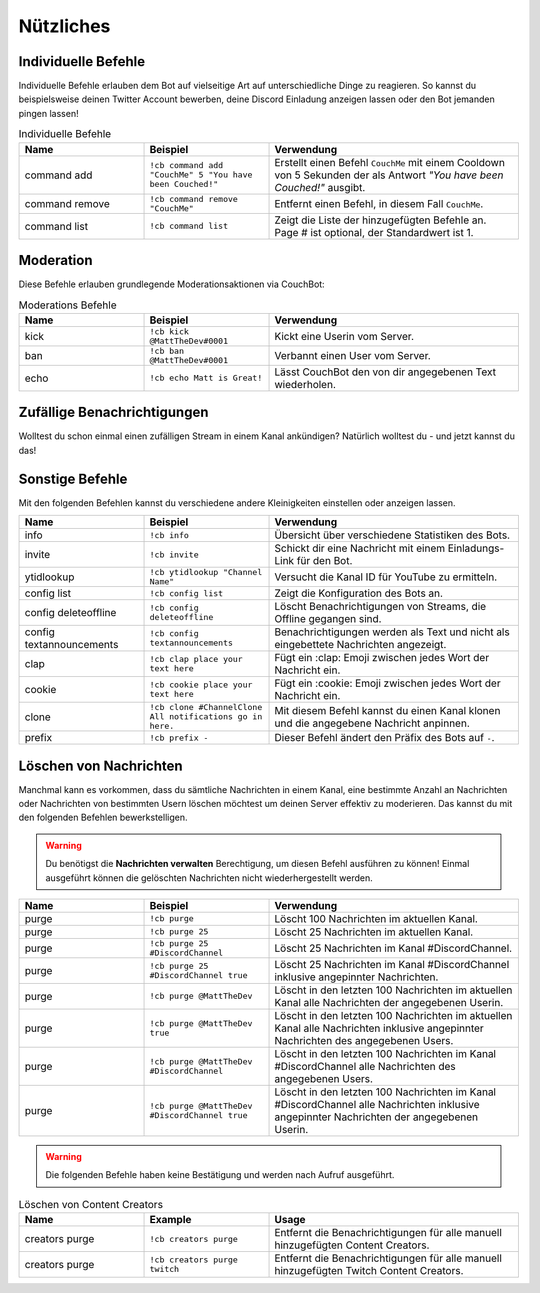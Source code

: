 .. _utility:

==========
Nützliches
==========

--------------------
Individuelle Befehle
--------------------

Individuelle Befehle erlauben dem Bot auf vielseitige Art auf unterschiedliche Dinge zu reagieren.
So kannst du beispielsweise deinen Twitter Account bewerben, deine Discord Einladung anzeigen lassen oder den Bot jemanden pingen lassen!

.. list-table:: Individuelle Befehle
   :widths: 25 25 50
   :header-rows: 1

   * - Name
     - Beispiel
     - Verwendung
   * - command add
     - ``!cb command add "CouchMe" 5 "You have been Couched!"``
     - Erstellt einen Befehl ``CouchMe`` mit einem Cooldown von 5 Sekunden der als Antwort *"You have been Couched!"* ausgibt.
   * - command remove
     - ``!cb command remove "CouchMe"`` 
     - Entfernt einen Befehl, in diesem Fall ``CouchMe``.
   * - command list
     - ``!cb command list``
     - Zeigt die Liste der hinzugefügten Befehle an. Page # ist optional, der Standardwert ist 1.
	 
----------
Moderation
----------

Diese Befehle erlauben grundlegende Moderationsaktionen via CouchBot:

.. list-table:: Moderations Befehle
   :widths: 25 25 50
   :header-rows: 1

   * - Name
     - Beispiel
     - Verwendung
   * - kick
     - ``!cb kick @MattTheDev#0001``
     - Kickt eine Userin vom Server.
   * - ban
     - ``!cb ban @MattTheDev#0001``
     - Verbannt einen User vom Server.
   * - echo
     - ``!cb echo Matt is Great!``
     - Lässt CouchBot den von dir angegebenen Text wiederholen.

----------------------------
Zufällige Benachrichtigungen
----------------------------

Wolltest du schon einmal einen zufälligen Stream in einem Kanal ankündigen? Natürlich wolltest du - und jetzt kannst du das!

.. list-table::
   :widths: 25 25 50
   :header-rows: 1

   * - Name
     - Beispiel
     - Verwendung
   * - announce random 
     - ``!cb announce random twitch``
     - Erstellt eine Benachrichtigung für einen zufälligen Stream in dem Kanal, in dem der Befehl ausgeführt wird. (**Nur Admins**)
	    * - dm random
     - ``!cb dm random twitch``
     - Schickt dem User, der den Befehl ausführt, einen zufälligen Stream als DM.

----------------
Sonstige Befehle
----------------

Mit den folgenden Befehlen kannst du verschiedene andere Kleinigkeiten einstellen oder anzeigen lassen.

.. list-table::
   :widths: 25 25 50
   :header-rows: 1

   * - Name
     - Beispiel
     - Verwendung
   * - info 
     - ``!cb info``
     - Übersicht über verschiedene Statistiken des Bots.
   * - invite
     - ``!cb invite``
     - Schickt dir eine Nachricht mit einem Einladungs-Link für den Bot.
   * - ytidlookup 
     - ``!cb ytidlookup "Channel Name"``
     - Versucht die Kanal ID für YouTube zu ermitteln.
   * - config list 
     - ``!cb config list``
     - Zeigt die Konfiguration des Bots an.
   * - config deleteoffline
     - ``!cb config deleteoffline``
     - Löscht Benachrichtigungen von Streams, die Offline gegangen sind.
   * - config textannouncements
     - ``!cb config textannouncements``
     - Benachrichtigungen werden als Text und nicht als eingebettete Nachrichten angezeigt.
   * - clap 
     - ``!cb clap place your text here``
     - Fügt ein :clap: Emoji zwischen jedes Wort der Nachricht ein.
   * - cookie
     - ``!cb cookie place your text here``
     - Fügt ein :cookie: Emoji zwischen jedes Wort der Nachricht ein.
   * - clone
     - ``!cb clone #ChannelClone All notifications go in here.``
     - Mit diesem Befehl kannst du einen Kanal klonen und die angegebene Nachricht anpinnen.
   * - prefix
     - ``!cb prefix -``
     - Dieser Befehl ändert den Präfix des Bots auf ``-``.

-----------------------
Löschen von Nachrichten
-----------------------

Manchmal kann es vorkommen, dass du sämtliche Nachrichten in einem Kanal, eine bestimmte Anzahl an Nachrichten
oder Nachrichten von bestimmten Usern löschen möchtest um deinen Server effektiv zu moderieren. Das kannst du mit den
folgenden Befehlen bewerkstelligen.

.. Warning:: Du benötigst die **Nachrichten verwalten** Berechtigung, um diesen Befehl ausführen zu können!
			 Einmal ausgeführt können die gelöschten Nachrichten nicht wiederhergestellt werden.

.. list-table::
   :widths: 25 25 50
   :header-rows: 1

   * - Name
     - Beispiel
     - Verwendung
   * - purge 
     - ``!cb purge``
     - Löscht 100 Nachrichten im aktuellen Kanal.
   * - purge
     - ``!cb purge 25``
     - Löscht 25 Nachrichten im aktuellen Kanal.
   * - purge 
     - ``!cb purge 25 #DiscordChannel``
     - Löscht 25 Nachrichten im Kanal #DiscordChannel. 
   * - purge
     - ``!cb purge 25 #DiscordChannel true``
     - Löscht 25 Nachrichten im Kanal #DiscordChannel inklusive angepinnter Nachrichten.
   * - purge
     - ``!cb purge @MattTheDev``
     - Löscht in den letzten 100 Nachrichten im aktuellen Kanal alle Nachrichten der angegebenen Userin.
   * - purge
     - ``!cb purge @MattTheDev true``
     - Löscht in den letzten 100 Nachrichten im aktuellen Kanal alle Nachrichten inklusive angepinnter Nachrichten des angegebenen Users.
   * - purge
     - ``!cb purge @MattTheDev #DiscordChannel``
     - Löscht in den letzten 100 Nachrichten im Kanal #DiscordChannel alle Nachrichten des angegebenen Users.
   * - purge
     - ``!cb purge @MattTheDev #DiscordChannel true``
     - Löscht in den letzten 100 Nachrichten im Kanal #DiscordChannel alle Nachrichten inklusive angepinnter Nachrichten der angegebenen Userin.

.. Warning:: Die folgenden Befehle haben keine Bestätigung und werden nach Aufruf ausgeführt.

.. list-table:: Löschen von Content Creators
   :widths: 25 25 50
   :header-rows: 1

   * - Name
     - Example
     - Usage
   * - creators purge 
     - ``!cb creators purge``
     - Entfernt die Benachrichtigungen für alle manuell hinzugefügten Content Creators.
   * - creators purge 
     - ``!cb creators purge twitch``
     - Entfernt die Benachrichtigungen für alle manuell hinzugefügten Twitch Content Creators.
